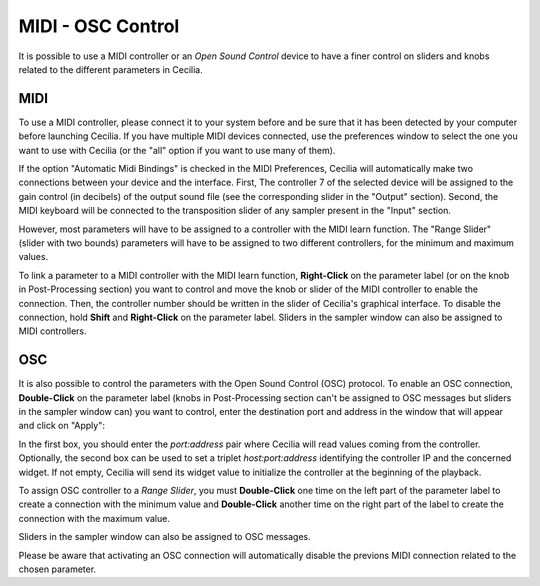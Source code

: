 MIDI - OSC Control
===================

.. _midiosc:

It is possible to use a MIDI controller or an *Open Sound Control* device to have a finer control 
on sliders and knobs related to the different parameters in Cecilia.

MIDI
-------

To use a MIDI controller, please connect it to your system before and be sure that it has been detected 
by your computer before launching Cecilia. If you have multiple MIDI devices connected, use the
preferences window to select the one you want to use with Cecilia (or the "all" option if you want to use
many of them).

If the option "Automatic Midi Bindings" is checked in the MIDI Preferences, Cecilia will automatically
make two connections between your device and the interface. First, The controller 7 of the 
selected device will be assigned to the gain control (in decibels) of the output sound 
file (see the corresponding slider in the "Output" section). Second, the MIDI keyboard will be connected
to the transposition slider of any sampler present in the "Input" section.

However, most parameters will have to be assigned to a controller with the MIDI learn function. The 
"Range Slider" (slider with two bounds) parameters will have to be assigned to two different controllers, 
for the minimum and maximum values.

To link a parameter to a MIDI controller with the MIDI learn function, **Right-Click** on the parameter 
label (or on the knob in Post-Processing section) you want to control and move the knob or slider of 
the MIDI controller to enable the connection. Then, the controller number should be written in the 
slider of Cecilia's graphical interface. To disable the connection, hold **Shift** and **Right-Click** 
on the parameter label. Sliders in the sampler window can also be assigned to MIDI controllers.

.. image:: /images/midiLearn.png
   :align: center

OSC
-------

It is also possible to control the parameters with the Open Sound Control (OSC) protocol. To enable 
an OSC connection, **Double-Click** on the parameter label (knobs in Post-Processing section can't be
assigned to OSC messages but sliders in the sampler window can) you want to control, enter the 
destination port and address in the window that will appear and click on "Apply":

.. image:: /images/OpenSoundControl.png
   :align: center
   :scale: 90
   
In the first box, you should enter the *port:address* pair where Cecilia will read values coming from 
the controller. Optionally, the second box can be used to set a triplet *host:port:address* identifying 
the controller IP and the concerned widget. If not empty, Cecilia will send its widget value to initialize
the controller at the beginning of the playback.

To assign OSC controller to a *Range Slider*, you must **Double-Click** one time on the left part of the
parameter label to create a connection with the minimum value and **Double-Click** another time on 
the right part of the label to create the connection with the maximum value. 

Sliders in the sampler window can also be assigned to OSC messages.

Please be aware that activating an OSC connection will automatically disable the previons MIDI connection 
related to the chosen parameter.
